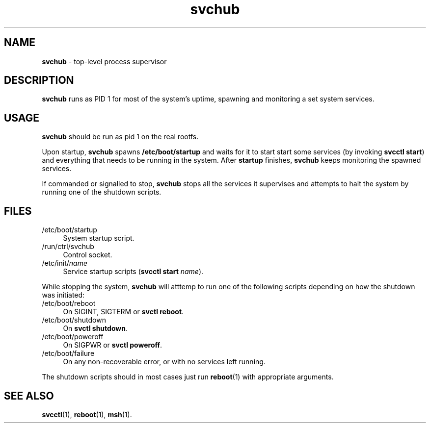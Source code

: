 .TH svchub 8
'''
.SH NAME
\fBsvchub\fR \- top-level process supervisor
'''
.SH DESCRIPTION
\fBsvchub\fR runs as PID 1 for most of the system's uptime, spawning
and monitoring a set system services.
'''
.SH USAGE
\fBsvchub\fR should be run as pid 1 on the real rootfs.
.P
Upon startup, \fBsvchub\fR spawns \fB/etc/boot/startup\fR and waits
for it to start start some services (by invoking \fBsvcctl start\fR)
and everything that needs to be running in the system. After \fBstartup\fR
finishes, \fBsvchub\fR keeps monitoring the spawned services.
.P
If commanded or signalled to stop, \fBsvchub\fR stops all the services
it supervises and attempts to halt the system by running one of the
shutdown scripts.
'''
.SH FILES
.IP "/etc/boot/startup" 4
System startup script.
.IP "/run/ctrl/svchub" 4
Control socket.
.IP "/etc/init/\fIname\fR" 4
Service startup scripts (\fBsvcctl start \fIname\fR).
.P
While stopping the system, \fBsvchub\fR will atttemp to run one of the
following scripts depending on how the shutdown was initiated:
.IP "/etc/boot/reboot" 4
On SIGINT, SIGTERM or \fBsvctl reboot\fR.
.IP "/etc/boot/shutdown" 4
On \fBsvctl shutdown\fR.
.IP "/etc/boot/poweroff" 4
On SIGPWR or \fBsvctl poweroff\fR.
.IP "/etc/boot/failure" 4
On any non-recoverable error, or with no services left running.
.P
The shutdown scripts should in most cases just run \fBreboot\fR(1)
with appropriate arguments.
'''
.SH SEE ALSO
\fBsvcctl\fR(1), \fBreboot\fR(1), \fBmsh\fR(1).
